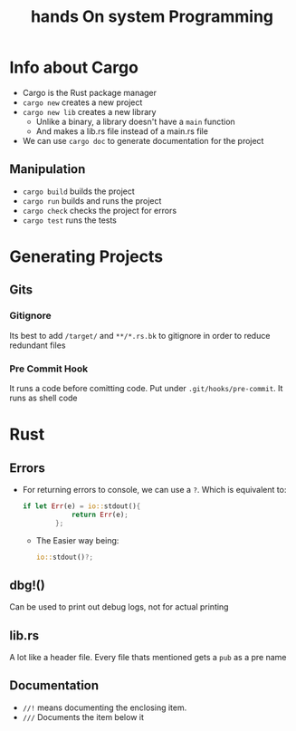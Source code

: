 #+title: hands On system Programming
#+STARTUP: visual-line-mode

* Info about Cargo
+ Cargo is the Rust package manager
+ ~cargo new~ creates a new project
+ ~cargo new lib~ creates a new library
    - Unlike a binary, a library doesn't have a ~main~ function
    - And makes a lib.rs file instead of a main.rs file
+ We can use ~cargo doc~ to generate documentation for the project
** Manipulation
+ ~cargo build~ builds the project
+ ~cargo run~ builds and runs the project
+ ~cargo check~ checks the project for errors
+ ~cargo test~ runs the tests
* Generating Projects
** Gits
*** Gitignore
Its best to add ~/target/~ and ~**/*.rs.bk~ to gitignore in order to reduce redundant files
*** Pre Commit Hook
It runs a code before comitting code.
Put under ~.git/hooks/pre-commit~. It runs as shell code
* Rust
** Errors
+ For returning errors to console, we can use a ~?~. Which is equivalent to:
  #+begin_src rust
    if let Err(e) = io::stdout(){ 
                return Err(e);
            };
  #+end_src
  - The Easier way being:
  #+begin_src rust
    io::stdout()?;
  #+end_src
** dbg!()
Can be used to print out debug logs, not for actual printing
** lib.rs
A lot like a header file.
Every file thats mentioned gets a ~pub~ as a pre name
** Documentation
+ ~//!~ means documenting the enclosing item.
+ ~///~ Documents the item below it
